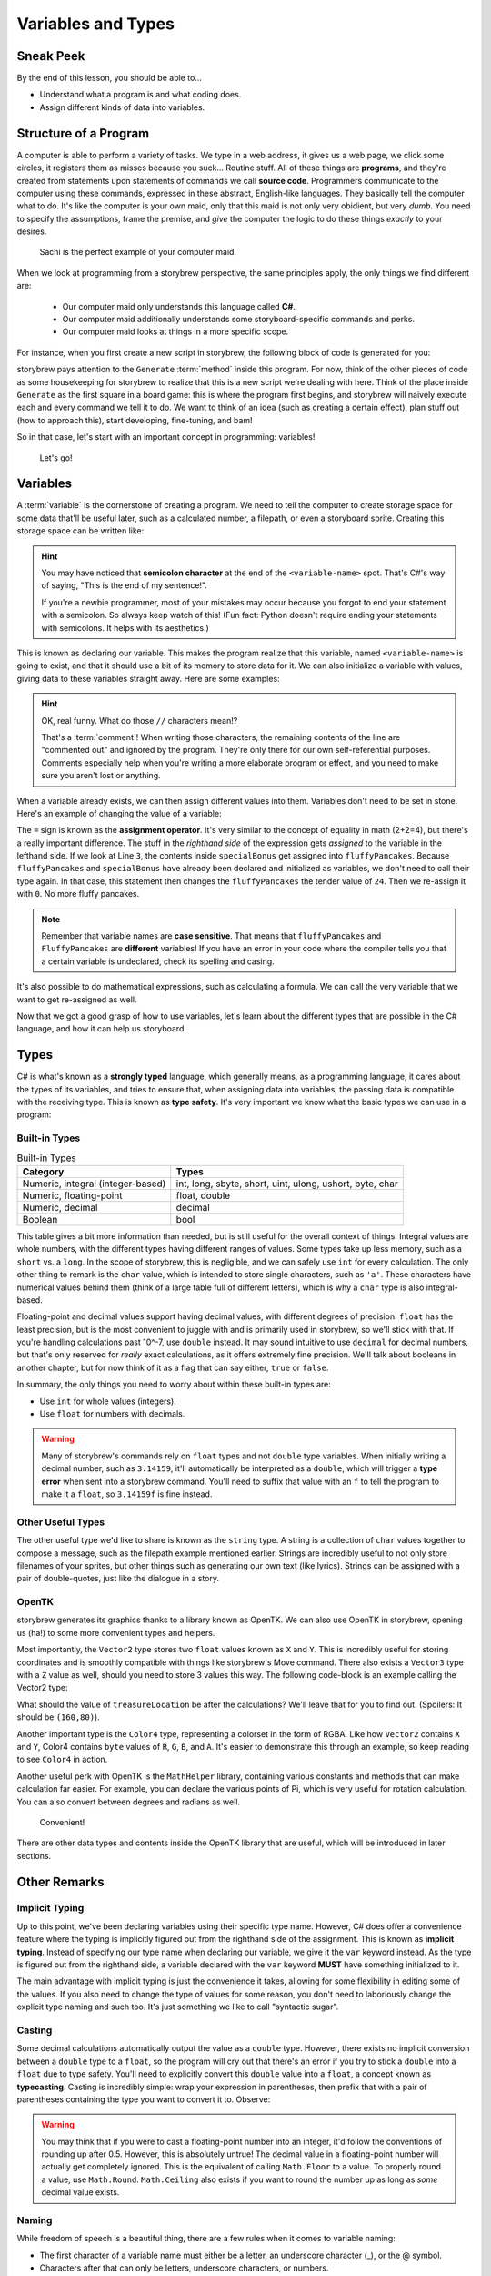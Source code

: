 ===================
Variables and Types
===================

Sneak Peek
==========
By the end of this lesson, you should be able to...

- Understand what a program is and what coding does.
- Assign different kinds of data into variables.


Structure of a Program
======================
A computer is able to perform a variety of tasks. We type in a web address, it gives us a web page, we click some circles, it registers them as misses because you suck... Routine stuff. All of these things are **programs**, and they're created from statements upon statements of commands we call **source code**. Programmers communicate to the computer using these commands, expressed in these abstract, English-like languages. They basically tell the computer what to do. It's like the computer is your own maid, only that this maid is not only very obidient, but very *dumb*. You need to specify the assumptions, frame the premise, and *give* the computer the logic to do these things *exactly* to your desires.

.. figure:: img/variables_and_types/sachi.jpg
   :scale: 50%
   :alt: Komine Sachi, at your service.

   Sachi is the perfect example of your computer maid.

When we look at programming from a storybrew perspective, the same principles apply, the only things we find different are:

    - Our computer maid only understands this language called **C#**.
    - Our computer maid additionally understands some storyboard-specific commands and perks.
    - Our computer maid looks at things in a more specific scope.

For instance, when you first create a new script in storybrew, the following block of code is generated for you:

.. code-block:: csharp
  :linenos:
  :caption: A blank script generated in storybrew.
  :lineno-start: 15
  :emphasize-lines: 3

  public class MyNewSampleScript : StoryboardObjectGenerator
  {
      public override void Generate()
      {


      }
  }

storybrew pays attention to the ``Generate`` :term:`method` inside this program. For now, think of the other pieces of code as some housekeeping for storybrew to realize that this is a new script we're dealing with here. Think of the place inside ``Generate`` as the first square in a board game: this is where the program first begins, and storybrew will naively execute each and every command we tell it to do. We want to think of an idea (such as creating a certain effect), plan stuff out (how to approach this), start developing, fine-tuning, and bam!

So in that case, let's start with an important concept in programming: variables!

.. figure:: img/variables_and_types/kotori.gif
   :scale: 50%
   :alt: Kotori-chan, at your service!

   Let's go!

Variables
=========

A :term:`variable` is the cornerstone of creating a program. We need to tell the computer to create storage space for some data that'll be useful later, such as a calculated number, a filepath, or even a storyboard sprite. Creating this storage space can be written like:

.. code-block:: csharp
  :linenos:

  <type-name> <variable-name>;

.. hint:: You may have noticed that **semicolon character** at the end of the ``<variable-name>`` spot. That's C#'s way of saying, "This is the end of my sentence!".

    If you're a newbie programmer, most of your mistakes may occur because you forgot to end your statement with a semicolon. So always keep watch of this! (Fun fact: Python doesn't require ending your statements with semicolons. It helps with its aesthetics.)

This is known as declaring our variable. This makes the program realize that this variable, named ``<variable-name>`` is going to exist, and that it should use a bit of its memory to store data for it. We can also initialize a variable with values, giving data to these variables straight away. Here are some examples:

.. code-block:: csharp
  :linenos:

  int fluffyPancakes = 16;              // Making 16 fluffy pancakes.
  float g = 9.80665f;                   // Gravity acceleration constant
  string spritePath = "SB/credits.png"; // You can store messages inside strings like this.
  int remFans = 69, ramFans = 16;       // Both remFans and ramFans are initialized as ints.

.. hint:: OK, real funny. What do those ``//`` characters mean!?

    That's a :term:`comment`! When writing those characters, the remaining contents of the line are "commented out" and ignored by the program. They're only there for our own self-referential purposes. Comments especially help when you're writing a more elaborate program or effect, and you need to make sure you aren't lost or anything.

When a variable already exists, we can then assign different values into them. Variables don't need to be set in stone. Here's an example of changing the value of a variable:

.. code-block:: csharp
  :linenos:

  int fluffyPancakes = 16;          // Making 16 fluffy pancakes.
  int specialBonus = 24;
  fluffyPancakes = specialBonus;    // Now fluffyPancakes is 24.
  fluffyPancakes = 0;               // No more fluffy pancakes!

The ``=`` sign is known as the **assignment operator**. It's very similar to the concept of equality in math (2+2=4), but there's a really important difference. The stuff in the *righthand side* of the expression gets *assigned* to the variable in the lefthand side. If we look at Line ``3``, the contents inside ``specialBonus`` get assigned into ``fluffyPancakes``. Because ``fluffyPancakes`` and ``specialBonus`` have already been declared and initialized as variables, we don't need to call their type again. In that case, this statement then changes the ``fluffyPancakes`` the tender value of ``24``. Then we re-assign it with ``0``. No more fluffy pancakes.

.. note:: Remember that variable names are **case sensitive**. That means that ``fluffyPancakes`` and ``FluffyPancakes`` are **different** variables! If you have an error in your code where the compiler tells you that a certain variable is undeclared, check its spelling and casing.

It's also possible to do mathematical expressions, such as calculating a formula. We can call the very variable that we want to get re-assigned as well.

.. code-block:: csharp
  :linenos:

  int fluffyPancakes = 16;                            // Making 16 fluffy pancakes.
  int specialBonus = 24;
  fluffyPancakes = fluffyPancakes + specialBonus;     // 16+24 -> 40
  fluffyPancakes = 3 * (specialBonus - 14);           // 3*(24-14) -> 30

Now that we got a good grasp of how to use variables, let's learn about the different types that are possible in the C# language, and how it can help us storyboard.

Types
=====
C# is what's known as a **strongly typed** language, which generally means, as a programming language, it cares about the types of its variables, and tries to ensure that, when assigning data into variables, the passing data is compatible with the receiving type. This is known as **type safety**. It's very important we know what the basic types we can use in a program:

Built-in Types
--------------

.. csv-table:: Built-in Types
   :header: "Category", "Types"
   :widths: auto

   "Numeric, integral (integer-based)", "int, long, sbyte, short, uint, ulong, ushort, byte, char"
   "Numeric, floating-point", "float, double"
   "Numeric, decimal", "decimal"
   "Boolean", "bool"

This table gives a bit more information than needed, but is still useful for the overall context of things. Integral values are whole numbers, with the different types having different ranges of values. Some types take up less memory, such as a ``short`` vs. a ``long``. In the scope of storybrew, this is negligible, and we can safely use ``int`` for every calculation. The only other thing to remark is the ``char`` value, which is intended to store single characters, such as ``'a'``. These characters have numerical values behind them (think of a large table full of different letters), which is why a ``char`` type is also integral-based.

Floating-point and decimal values support having decimal values, with different degrees of precision. ``float`` has the least precision, but is the most convenient to juggle with and is primarily used in storybrew, so we'll stick with that. If you're handling calculations past 10^-7, use ``double`` instead. It may sound intuitive to use ``decimal`` for decimal numbers, but that's only reserved for *really* exact calculations, as it offers extremely fine precision. We'll talk about booleans in another chapter, but for now think of it as a flag that can say either, ``true`` or ``false``.

In summary, the only things you need to worry about within these built-in types are:

- Use ``int`` for whole values (integers).
- Use ``float`` for numbers with decimals.

.. warning:: Many of storybrew's commands rely on ``float`` types and not ``double`` type variables. When initially writing a decimal number, such as ``3.14159``, it'll automatically be interpreted as a ``double``, which will trigger a **type error** when sent into a storybrew command. You'll need to suffix that value with an ``f`` to tell the program to make it a ``float``, so ``3.14159f`` is fine instead.

Other Useful Types
------------------
The other useful type we'd like to share is known as the ``string`` type. A string is a collection of ``char`` values together to compose a message, such as the filepath example mentioned earlier. Strings are incredibly useful to not only store filenames of your sprites, but other things such as generating our own text (like lyrics). Strings can be assigned with a pair of double-quotes, just like the dialogue in a story.

OpenTK
------
storybrew generates its graphics thanks to a library known as OpenTK. We can also use OpenTK in storybrew, opening us (ha!) to some more convenient types and helpers.

Most importantly, the ``Vector2`` type stores two ``float`` values known as ``X`` and ``Y``. This is incredibly useful for storing coordinates and is smoothly compatible with things like storybrew's Move command. There also exists a ``Vector3`` type with a ``Z`` value as well, should you need to store 3 values this way. The following code-block is an example calling the Vector2 type:

.. code-block:: csharp
  :linenos:

  Vector2 treasureLocation = new Vector2(320,240); // Vector2 is a more elaborate type, so it requires the new keyword
  treasureLocation.X = 160;
  treasureLocation.Y = treasureLocation.Y - treasureLocation.X;

What should the value of ``treasureLocation`` be after the calculations? We'll leave that for you to find out. (Spoilers: It should be ``(160,80)``).

Another important type is the ``Color4`` type, representing a colorset in the form of RGBA. Like how ``Vector2`` contains ``X`` and ``Y``, Color4 contains ``byte`` values of ``R``, ``G``, ``B``, and ``A``. It's easier to demonstrate this through an example, so keep reading to see ``Color4`` in action.

Another useful perk with OpenTK is the ``MathHelper`` library, containing various constants and methods that can make calculation far easier. For example, you can declare the various points of Pi, which is very useful for rotation calculation. You can also convert between degrees and radians as well.

.. figure:: img/variables_and_types/mathhelper.png
   :scale: 80%
   :alt: An example of MathHelper.

   Convenient!

There are other data types and contents inside the OpenTK library that are useful, which will be introduced in later sections.

Other Remarks
=============

Implicit Typing
---------------
Up to this point, we've been declaring variables using their specific type name. However, C# does offer a convenience feature where the typing is implicitly figured out from the righthand side of the assignment. This is known as **implicit typing**. Instead of specifying our type name when declaring our variable, we give it the ``var`` keyword instead. As the type is figured out from the righthand side, a variable declared with the ``var`` keyword **MUST** have something initialized to it.

.. code-block:: csharp
  :linenos:

  var fluffyPancakes = 16;                  // int
  var g = 9.80665f;                         // float (due to the f suffix)
  var spritePath = "SB/credits.png";        // string

The main advantage with implicit typing is just the convenience it takes, allowing for some flexibility in editing some of the values. If you also need to change the type of values for some reason, you don't need to laboriously change the explicit type naming and such too. It's just something we like to call "syntactic sugar".

Casting
-------
Some decimal calculations automatically output the value as a ``double`` type. However, there exists no implicit conversion between a ``double`` type to a ``float``, so the program will cry out that there's an error if you try to stick a ``double`` into a ``float`` due to type safety. You'll need to explicitly convert this ``double`` value into a ``float``, a concept known as **typecasting**. Casting is incredibly simple: wrap your expression in parentheses, then prefix that with a pair of parentheses containing the type you want to convert it to. Observe:

.. code-block:: csharp
  :linenos:

  float myCastvalue = 16 + (float)(Math.Pi * 8);

.. warning:: You may think that if you were to cast a floating-point number into an integer, it'd follow the conventions of rounding up after 0.5. However, this is absolutely untrue! The decimal value in a floating-point number will actually get completely ignored. This is the equivalent of calling ``Math.Floor`` to a value. To properly round a value, use ``Math.Round``. ``Math.Ceiling`` also exists if you want to round the number up as long as *some* decimal value exists.

    .. code-block:: csharp
      :linenos:

      int ignoredDecimal = (int)(6.79f);            // 6
      int notRounded = (int)(Math.Round(3.14f));    // 3
      int isRounded = (int)(Math.Round(3.87f));     // 4
      int onTheFloor = (int)(Math.Floor(9.99f));    // 9
      int raiseTheRoof = (int)(Math.Ceiling(10.1f));  // 11


Naming
------
While freedom of speech is a beautiful thing, there are a few rules when it comes to variable naming:

- The first character of a variable name must either be a letter, an underscore character (_), or the @ symbol.
- Characters after that can only be letters, underscore characters, or numbers.
- The variable name must not conflict with a reserved keyword.

Thus, these variable names are legal:

.. code-block:: csharp

  string matsushimaMichiru;
  int SUOU_AMANE;
  bool _irisuMAKINA;

And the following are illegal:

.. code-block:: csharp

  string 96neko;
  int namespace;
